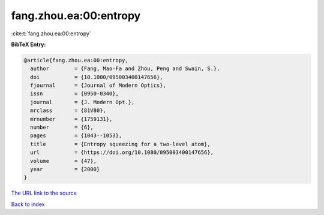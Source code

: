 fang.zhou.ea:00:entropy
=======================

:cite:t:`fang.zhou.ea:00:entropy`

**BibTeX Entry:**

.. code-block:: bibtex

   @article{fang.zhou.ea:00:entropy,
     author        = {Fang, Mao-Fa and Zhou, Peng and Swain, S.},
     doi           = {10.1080/095003400147656},
     fjournal      = {Journal of Modern Optics},
     issn          = {0950-0340},
     journal       = {J. Modern Opt.},
     mrclass       = {81V80},
     mrnumber      = {1759131},
     number        = {6},
     pages         = {1043--1053},
     title         = {Entropy squeezing for a two-level atom},
     url           = {https://doi.org/10.1080/095003400147656},
     volume        = {47},
     year          = {2000}
   }
`The URL link to the source <https://doi.org/10.1080/095003400147656>`_


`Back to index <../By-Cite-Keys.html>`_
